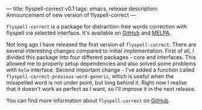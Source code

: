 ---
title: flyspell-correct v0.1
tags: emacs, release
description: Announcement of new version of flyspell-correct
---

~flyspell-correct~ is a package for distraction-free words correction with
flyspell via selected interface. It's available on [[https://github.com/d12frosted/flyspell-correct][GitHub]] and [[http://melpa.org/#/flyspell-correct][MELPA]].

Not long ago I have released the first version of ~flyspell-correct~. There are
several interesting changes compared to initial implementation. First of all, I
divided this package into four different packages - core and interfaces. This
allowed me to properly setup dependencies and also solved some problems with
=helm= interface. Second important change - I've added a function called
~flyspell-correct-previous-word-generic~, which is useful when the misspelled
word is not under point, but long behind it. Right now I realise that it doesn't
work as perfect as I want, so I'll improve it in the next release.

You can find more information about ~flyspell-correct~ on [[https://github.com/d12frosted/flyspell-correct][GitHub]].

#+BEGIN_HTML
<!--more-->
#+END_HTML
